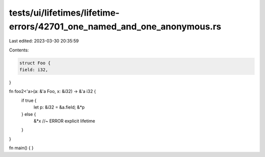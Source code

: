 tests/ui/lifetimes/lifetime-errors/42701_one_named_and_one_anonymous.rs
=======================================================================

Last edited: 2023-03-30 20:35:59

Contents:

.. code-block:: rs

    struct Foo {
    field: i32,
}

fn foo2<'a>(a: &'a Foo, x: &i32) -> &'a i32 {
    if true {
        let p: &i32 = &a.field;
        &*p
    } else {
        &*x //~ ERROR explicit lifetime
    }
}

fn main() { }


